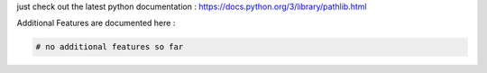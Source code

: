 just check out the latest python documentation :  https://docs.python.org/3/library/pathlib.html

Additional Features are documented here :

.. code-block::

    # no additional features so far
